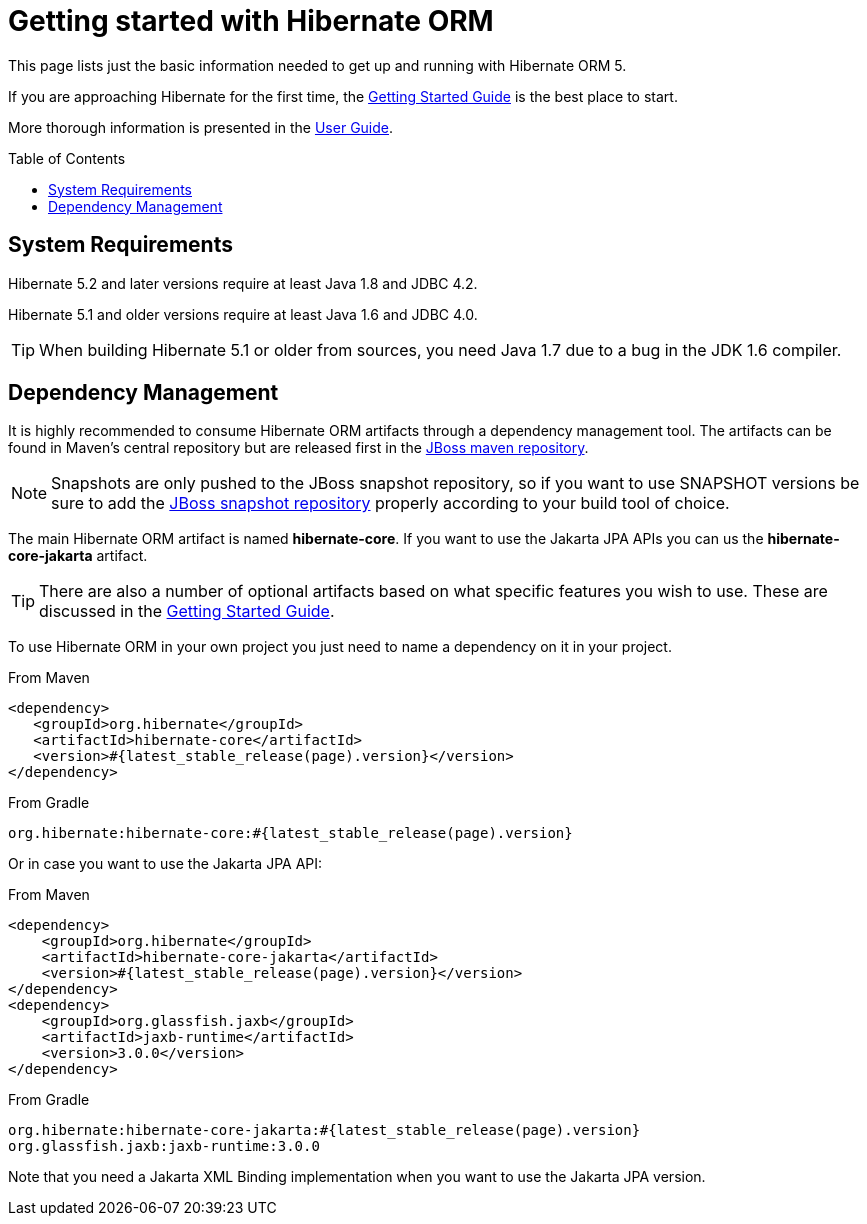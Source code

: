 = Getting started with Hibernate ORM
:awestruct-layout: project-standard
:awestruct-project: orm
:toc:
:toc-placement: preamble
:page-interpolate: true
:latest_stable: #{latest_stable_release(page).version}

This page lists just the basic information needed to get up and running with Hibernate ORM 5.

If you are approaching Hibernate for the first time, the http://docs.jboss.org/hibernate/orm/current/quickstart/html_single/[Getting Started Guide] is the best place to start.

More thorough information is presented in the https://docs.jboss.org/hibernate/orm/current/userguide/html_single/Hibernate_User_Guide.html[User Guide].

== System Requirements

Hibernate 5.2 and later versions require at least Java 1.8 and JDBC 4.2.

Hibernate 5.1 and older versions require at least Java 1.6 and JDBC 4.0.

[TIP]
====
When building Hibernate 5.1 or older from sources, you need Java 1.7 due to a bug in the JDK 1.6 compiler.
====

== Dependency Management

It is highly recommended to consume Hibernate ORM artifacts through a dependency management tool.
The artifacts can be found in Maven's central repository but are released first in the
https://developer.jboss.org/wiki/MavenRepository[JBoss maven repository].

[NOTE]
====
Snapshots are only pushed to the JBoss snapshot repository,
so if you want to use SNAPSHOT versions be sure to add the https://repository.jboss.org/nexus/content/repositories/snapshots/org/hibernate/[JBoss snapshot repository] properly according to your build tool of choice.
====

The main Hibernate ORM artifact is named *hibernate-core*. If you want to use the Jakarta JPA APIs you can us the *hibernate-core-jakarta* artifact.

[TIP]
====
There are also a number of optional artifacts based on what specific features you wish to use.
These are discussed in the http://docs.jboss.org/hibernate/orm/current/quickstart/html_single/[Getting Started Guide].
====

To use Hibernate ORM in your own project you just need to name a dependency on it in your project.

[source,xml]
[subs="verbatim,attributes"]
.From Maven
----
<dependency>
   <groupId>org.hibernate</groupId>
   <artifactId>hibernate-core</artifactId>
   <version>{latest_stable}</version>
</dependency>
----

[source]
[subs="verbatim,attributes"]
.From Gradle
----
org.hibernate:hibernate-core:{latest_stable}
----

Or in case you want to use the Jakarta JPA API:

[source,xml]
[subs="verbatim,attributes"]
.From Maven
----
<dependency>
    <groupId>org.hibernate</groupId>
    <artifactId>hibernate-core-jakarta</artifactId>
    <version>{latest_stable}</version>
</dependency>
<dependency>
    <groupId>org.glassfish.jaxb</groupId>
    <artifactId>jaxb-runtime</artifactId>
    <version>3.0.0</version>
</dependency>
----

[source]
[subs="verbatim,attributes"]
.From Gradle
----
org.hibernate:hibernate-core-jakarta:{latest_stable}
org.glassfish.jaxb:jaxb-runtime:3.0.0
----

Note that you need a Jakarta XML Binding implementation when you want to use the Jakarta JPA version.
